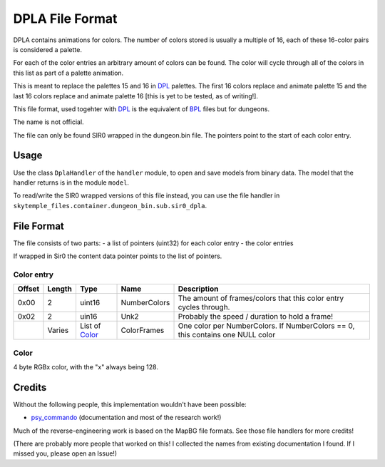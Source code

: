 DPLA File Format
================
DPLA contains animations for colors. The number of colors stored is usually a multiple of 16,
each of these 16-color pairs is considered a palette.

For each of the color entries an arbitrary amount of colors can be found. The color will cycle
through all of the colors in this list as part of a palette animation.

This is meant to replace the palettes 15 and 16 in `DPL`_ palettes. The first 16 colors replace
and animate palette 15 and the last 16 colors replace and animate palette 16 [this is yet to be
tested, as of writing!].

This file format, used togehter with `DPL`_ is the equivalent of `BPL`_ files but for dungeons.

The name is not official.

The file can only be found SIR0 wrapped in the dungeon.bin file. The pointers point to the start
of each color entry.

Usage
-----
Use the class ``DplaHandler`` of the ``handler`` module, to open and save
models from binary data. The model that the handler returns is in the
module ``model``.

To read/write the SIR0 wrapped versions of this file instead, you can
use the file handler in ``skytemple_files.container.dungeon_bin.sub.sir0_dpla``.

File Format
-----------
The file consists of two parts:
- a list of pointers (uint32) for each color entry
- the color entries

If wrapped in Sir0 the content data pointer points to the list of pointers.

Color entry
~~~~~~~~~~~
+---------+--------+-----------------------+-----------------------+-------------------------------------------------------------+
| Offset  | Length | Type                  | Name                  | Description                                                 |
+=========+========+=======================+=======================+=============================================================+
| 0x00    | 2      | uint16                | NumberColors          | The amount of frames/colors that this color                 |
|         |        |                       |                       | entry cycles through.                                       |
+---------+--------+-----------------------+-----------------------+-------------------------------------------------------------+
| 0x02    | 2      | uin16                 | Unk2                  | Probably the speed / duration to hold a frame!              |
+---------+--------+-----------------------+-----------------------+-------------------------------------------------------------+
|         | Varies | List of `Color`_      | ColorFrames           | One color per NumberColors.                                 |
|         |        |                       |                       | If NumberColors == 0, this contains one NULL color          |
+---------+--------+-----------------------+-----------------------+-------------------------------------------------------------+

Color
~~~~~
4 byte RGBx color, with the "x" always being 128.

Credits
-------
Without the following people, this implementation wouldn't have been possible:

- psy_commando_ (documentation and most of the research work!)

Much of the reverse-engineering work is based on the MapBG file formats. See those file handlers
for more credits!

(There are probably more people that worked on this! I collected the names from existing documentation I found.
If I missed you, please open an Issue!)

.. Links:

.. _psy_commando:                   https://github.com/PsyCommando/

.. _DPL:                            https://github.com/SkyTemple/skytemple-files/blob/master/skytemple_files/graphics/dpl
.. _BPL:                            https://github.com/SkyTemple/skytemple-files/blob/master/skytemple_files/graphics/bpl
